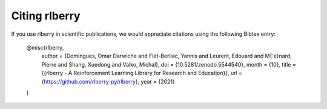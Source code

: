 .. _citing-rlberry:

Citing rlberry
--------------

If you use rlberry in scientific publications, we would appreciate citations using the following Bibtex entry:

    @misc{rlberry,
        author = {Domingues, Omar Darwiche and Flet-Berliac, Yannis and Leurent, Edouard and M{\'e}nard, Pierre and Shang, Xuedong and Valko, Michal},
        doi = {10.5281/zenodo.5544540},
        month = {10},
        title = {{rlberry - A Reinforcement Learning Library for Research and Education}},
        url = {https://github.com/rlberry-py/rlberry},
        year = {2021}
    }
